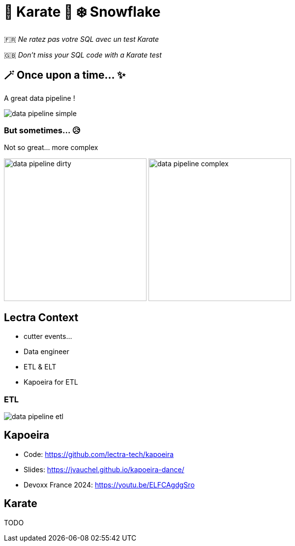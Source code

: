 = 🥋 Karate  🥰 ❄️ Snowflake

🇫🇷 _Ne ratez pas votre SQL avec un test Karate_

🇬🇧 _Don't miss your SQL code with a Karate test_


== 🪄 Once upon a time... ✨
A great data pipeline !

image::images/data-pipeline-simple.png[]

=== But sometimes... 😥
Not so great... more complex

image:images/data-pipeline-dirty.jpg[height=290] image:images/data-pipeline-complex.jpg[height=290]

== Lectra Context
* cutter events...
* Data engineer
* ETL & ELT
* Kapoeira for ETL

=== ETL
image::diagrams/data-pipeline-etl.svg[]

== Kapoeira
* Code: https://github.com/lectra-tech/kapoeira[^]
* Slides: https://jvauchel.github.io/kapoeira-dance/[^]
* Devoxx France 2024: https://youtu.be/ELFCAgdgSro[^]

== Karate
TODO

